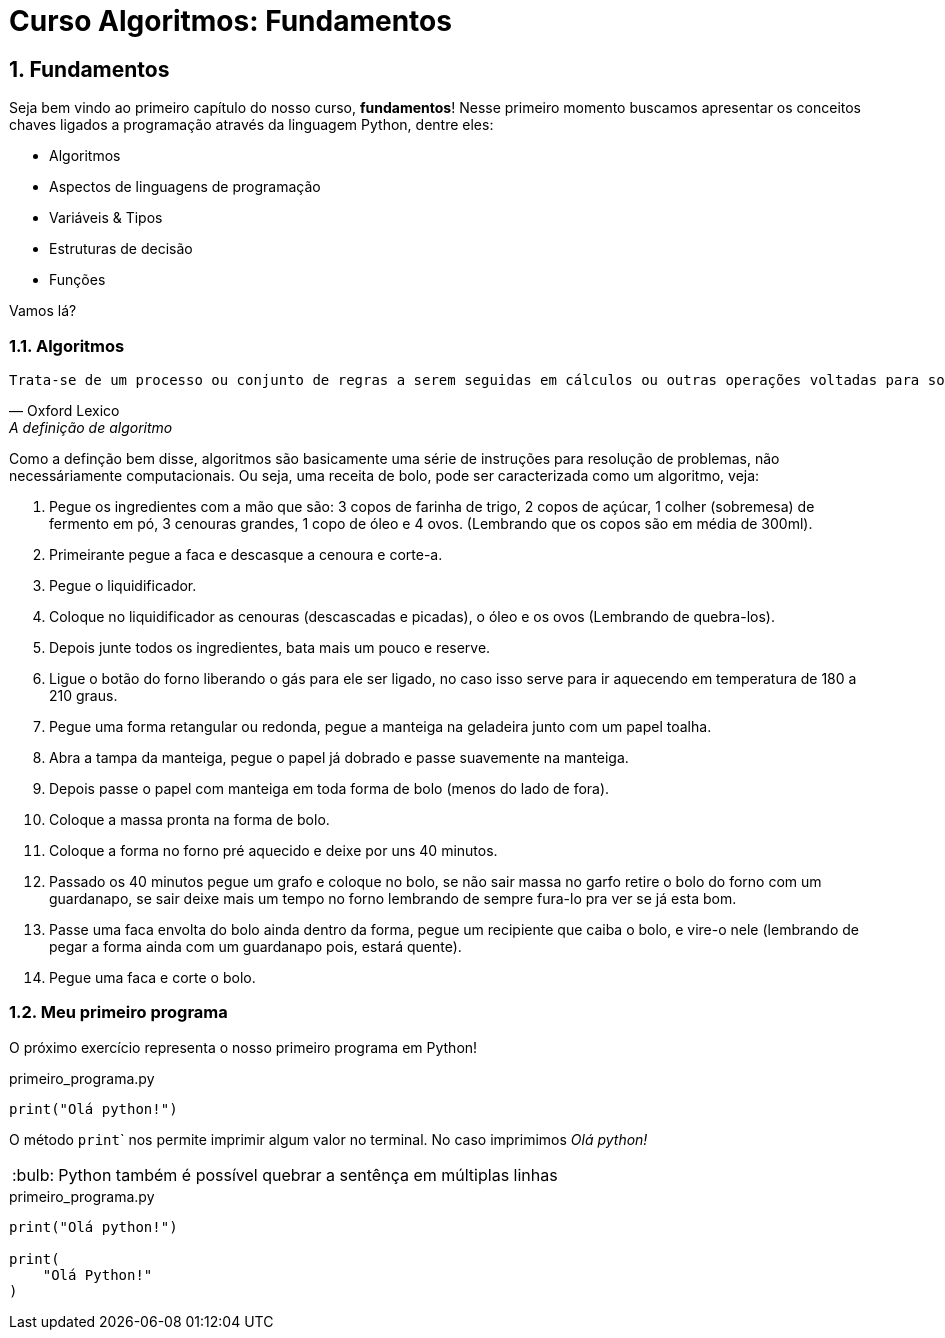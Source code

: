 :tip-caption: :bulb:
:sectnums:

= **Curso Algoritmos: Fundamentos**

== **Fundamentos**

Seja bem vindo ao primeiro capítulo do nosso curso, **fundamentos**! Nesse primeiro momento buscamos apresentar os conceitos chaves ligados a programação através da linguagem Python, dentre eles:

* Algoritmos
* Aspectos de linguagens de programação
* Variáveis & Tipos
* Estruturas de decisão
* Funções

Vamos lá?

=== **Algoritmos**

[verse, Oxford Lexico, A definição de algoritmo]
Trata-se de um processo ou conjunto de regras a serem seguidas em cálculos ou outras operações voltadas para solução de problemas[...]

Como a definção bem disse, algoritmos são basicamente uma série de instruções para resolução de problemas, não necessáriamente computacionais. Ou seja, uma receita de bolo, pode ser caracterizada como um algoritmo, veja:

. Pegue os ingredientes com a mão que são: 3 copos de farinha de trigo, 2 copos de açúcar, 1 colher (sobremesa) de fermento em pó, 3 cenouras grandes, 1 copo de óleo e 4 ovos. (Lembrando que os copos são em média de 300ml). 
. Primeirante pegue a faca e descasque a cenoura e corte-a. 
. Pegue o liquidificador.
. Coloque no liquidificador as cenouras (descascadas e picadas), o óleo e os ovos (Lembrando de quebra-los). 
. Depois junte todos os ingredientes, bata mais um pouco e reserve. 
. Ligue o botão do forno liberando o gás para ele ser ligado, no caso isso serve para ir aquecendo em temperatura de 180 a 210 graus. 
. Pegue uma forma retangular ou redonda, pegue a manteiga na geladeira junto com um papel toalha.
. Abra a tampa da manteiga, pegue o papel já dobrado e passe suavemente na manteiga. 
. Depois passe o papel com manteiga em toda forma de bolo (menos do lado de fora). 
. Coloque a massa pronta na forma de bolo. 
. Coloque a forma no forno pré aquecido e deixe por uns 40 minutos. 
. Passado os 40 minutos pegue um grafo e coloque no bolo, se não sair massa no garfo retire o bolo do forno com um guardanapo, se sair deixe mais um tempo no forno lembrando de sempre fura-lo pra ver se já esta bom. 
. Passe uma faca envolta do bolo ainda dentro da forma, pegue um recipiente que caiba o bolo, e vire-o nele (lembrando de pegar a forma ainda com um guardanapo pois, estará quente). 
. Pegue uma faca e corte o bolo. 

=== Meu primeiro programa
O próximo exercício representa o nosso primeiro programa em Python!

.primeiro_programa.py
[source,python]
----
print("Olá python!")
----
O método ``print``` nos permite imprimir algum valor no terminal. No caso imprimimos __Olá python! __

[TIP]
Python também é possível quebrar a sentênça em múltiplas linhas

.primeiro_programa.py
[source,python]
----
print("Olá python!")

print(
    "Olá Python!"
)
----
 
